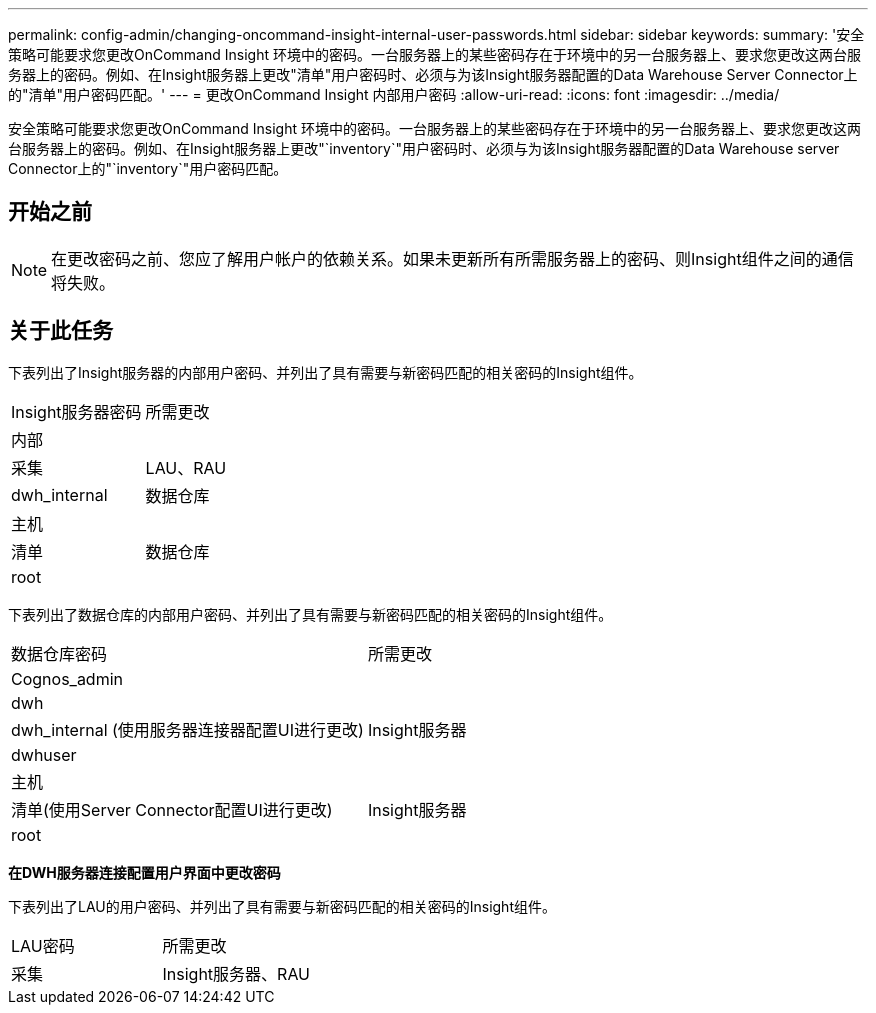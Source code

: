 ---
permalink: config-admin/changing-oncommand-insight-internal-user-passwords.html 
sidebar: sidebar 
keywords:  
summary: '安全策略可能要求您更改OnCommand Insight 环境中的密码。一台服务器上的某些密码存在于环境中的另一台服务器上、要求您更改这两台服务器上的密码。例如、在Insight服务器上更改"清单"用户密码时、必须与为该Insight服务器配置的Data Warehouse Server Connector上的"清单"用户密码匹配。' 
---
= 更改OnCommand Insight 内部用户密码
:allow-uri-read: 
:icons: font
:imagesdir: ../media/


[role="lead"]
安全策略可能要求您更改OnCommand Insight 环境中的密码。一台服务器上的某些密码存在于环境中的另一台服务器上、要求您更改这两台服务器上的密码。例如、在Insight服务器上更改"`inventory`"用户密码时、必须与为该Insight服务器配置的Data Warehouse server Connector上的"`inventory`"用户密码匹配。



== 开始之前

[NOTE]
====
在更改密码之前、您应了解用户帐户的依赖关系。如果未更新所有所需服务器上的密码、则Insight组件之间的通信将失败。

====


== 关于此任务

下表列出了Insight服务器的内部用户密码、并列出了具有需要与新密码匹配的相关密码的Insight组件。

|===


| Insight服务器密码 | 所需更改 


 a| 
内部
 a| 



 a| 
采集
 a| 
LAU、RAU



 a| 
dwh_internal
 a| 
数据仓库



 a| 
主机
 a| 



 a| 
清单
 a| 
数据仓库



 a| 
root
 a| 

|===
下表列出了数据仓库的内部用户密码、并列出了具有需要与新密码匹配的相关密码的Insight组件。

|===


| 数据仓库密码 | 所需更改 


 a| 
Cognos_admin
 a| 



 a| 
dwh
 a| 



 a| 
dwh_internal (使用服务器连接器配置UI进行更改)
 a| 
Insight服务器



 a| 
dwhuser
 a| 



 a| 
主机
 a| 



 a| 
清单(使用Server Connector配置UI进行更改)
 a| 
Insight服务器



 a| 
root
 a| 

|===
*在DWH服务器连接配置用户界面中更改密码*

下表列出了LAU的用户密码、并列出了具有需要与新密码匹配的相关密码的Insight组件。

|===


| LAU密码 | 所需更改 


 a| 
采集
 a| 
Insight服务器、RAU

|===